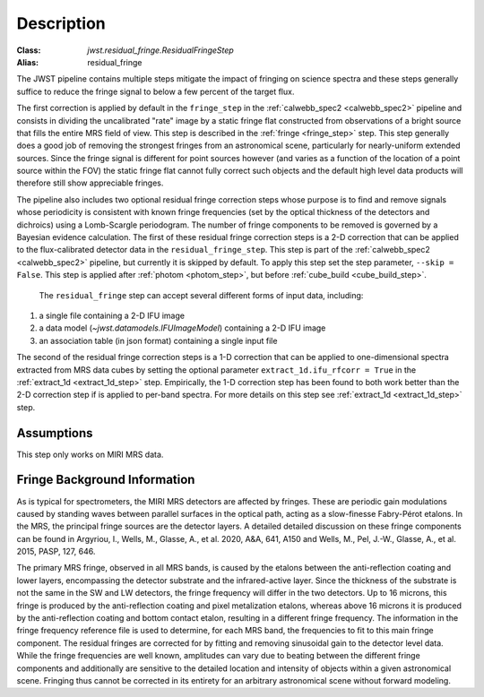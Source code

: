 Description
===========

:Class: `jwst.residual_fringe.ResidualFringeStep`
:Alias: residual_fringe

The JWST pipeline contains multiple steps mitigate the impact of fringing on science spectra and these steps generally
suffice to reduce the fringe signal to below a few percent of the target flux.

The first correction is applied by default in the ``fringe_step`` in the :ref:`calwebb_spec2 <calwebb_spec2>` pipeline
and  consists in dividing the uncalibrated "rate" image by a static fringe flat constructed from observations of a
bright source that fills the entire MRS field of view. This step is described in the :ref:`fringe <fringe_step>` step.
This  step generally does a good job of removing the strongest
fringes from an astronomical scene, particularly for nearly-uniform extended sources. Since the fringe
signal is different for point sources however (and varies as a function of the location of a point source within the FOV)
the static fringe flat cannot fully correct such objects and the default high level data products will therefore still
show appreciable fringes.


The pipeline also includes two optional residual fringe correction steps whose purpose is to find and remove signals
whose periodicity is consistent with known fringe frequencies (set by the optical thickness of the detectors and dichroics)
using a Lomb-Scargle periodogram. The number of fringe components to be removed is governed by a Bayesian evidence calculation.
The first of these residual fringe correction steps is a 2-D correction that can be applied to the flux-calibrated detector data
in the ``residual_fringe_step``. This step is part of the :ref:`calwebb_spec2 <calwebb_spec2>` pipeline, but currently
it is skipped by default. To apply this step set the step parameter,  ``--skip = False``. This step is applied after
:ref:`photom <photom_step>`, but before :ref:`cube_build <cube_build_step>`.


 The ``residual_fringe`` step can accept several different forms of input data, including:

#. a single file containing a 2-D IFU image

#. a data model (`~jwst.datamodels.IFUImageModel`) containing a 2-D IFU image

#. an association table (in json format) containing a single input file
   
The second of the residual fringe correction steps is a 1-D correction  that can be applied to one-dimensional spectra extracted
from MRS data cubes by setting the optional parameter ``extract_1d.ifu_rfcorr = True``  in the :ref:`extract_1d <extract_1d_step>` step. 
Empirically, the 1-D correction step has been found to both work better than the 2-D correction step if is applied to per-band spectra.
For more details on this step see :ref:`extract_1d <extract_1d_step>` step. 


Assumptions
-----------
This step only works on MIRI MRS data.


Fringe Background Information
-----------------------------
As is typical for spectrometers, the MIRI MRS detectors are affected by fringes.  These are periodic gain modulations caused by
standing waves between parallel surfaces in the optical path, acting as a slow-finesse Fabry-Pérot etalons. In the MRS,
the principal fringe sources are the detector layers. A detailed  detailed discussion on these fringe components
can be found in Argyriou, I., Wells, M., Glasse, A., et al. 2020, A&A, 641, A150 and
Wells, M., Pel, J.-W., Glasse, A., et al. 2015, PASP, 127, 646.


The primary MRS fringe, observed in all MRS bands, is caused by the etalons between the anti-reflection coating
and lower layers, encompassing the detector substrate and the infrared-active layer. Since the thickness of the substrate
is not the same in the SW and LW detectors, the fringe frequency will differ in the two detectors. Up to 16 microns, this
fringe is produced by the anti-reflection coating and  pixel metalization etalons, whereas above 16 microns it is
produced by the anti-reflection coating and  bottom contact etalon, resulting in a different fringe frequency.
The information in the fringe frequency
reference file  is used to determine, for each MRS band, the frequencies to fit to this main fringe component.
The residual fringes are corrected for by fitting and removing sinusoidal gain to the detector level data.
While the fringe frequencies are well known, amplitudes can vary due to beating between the different fringe components
and additionally are sensitive to the detailed location and intensity of objects within a given astronomical scene.
Fringing thus cannot be corrected in its entirety for an arbitrary astronomical scene without forward modeling.



